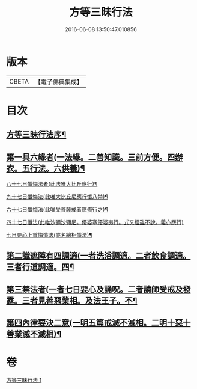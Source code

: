 #+TITLE: 方等三昧行法 
#+DATE: 2016-06-08 13:50:47.010856

* 版本
 |     CBETA|【電子佛典集成】|

* 目次
** [[file:KR6d0190_001.txt::001-0943a3][方等三昧行法序¶]]
** [[file:KR6d0190_001.txt::001-0943b5][第一具六緣者(一法緣。二善知識。三前方便。四辦衣。五行法。六供養)¶]]
**** [[file:KR6d0190_001.txt::001-0943c16][八十七日懺悔法者(此法唯大比丘應行)¶]]
**** [[file:KR6d0190_001.txt::001-0943c21][九十七日懺悔法(此唯大比丘尼應行懺八禁)¶]]
**** [[file:KR6d0190_001.txt::001-0943c25][六十七日懺悔法(此唯受菩薩戒者應修行之)¶]]
**** [[file:KR6d0190_001.txt::001-0943c29][四十七日懺法(此唯沙彌沙彌尼。優婆塞優婆夷行。式又經雖不說。義亦應行)]]
**** [[file:KR6d0190_001.txt::001-0944a14][七日要心上首悔懺法(亦名總相懺法)¶]]
** [[file:KR6d0190_001.txt::001-0945a26][第二識遮障有四調適(一者洗浴調適。二者飲食調適。三者行道調適。四¶]]
** [[file:KR6d0190_001.txt::001-0946a8][第三禁法者(一者七日要心及誦呪。二者請師受戒及發露。三者見善惡業相。及法王子。不¶]]
** [[file:KR6d0190_001.txt::001-0947b28][第四內律要決二意(一明五篇戒滅不滅相。二明十惡十善業滅不滅相)¶]]

* 卷
[[file:KR6d0190_001.txt][方等三昧行法 1]]

